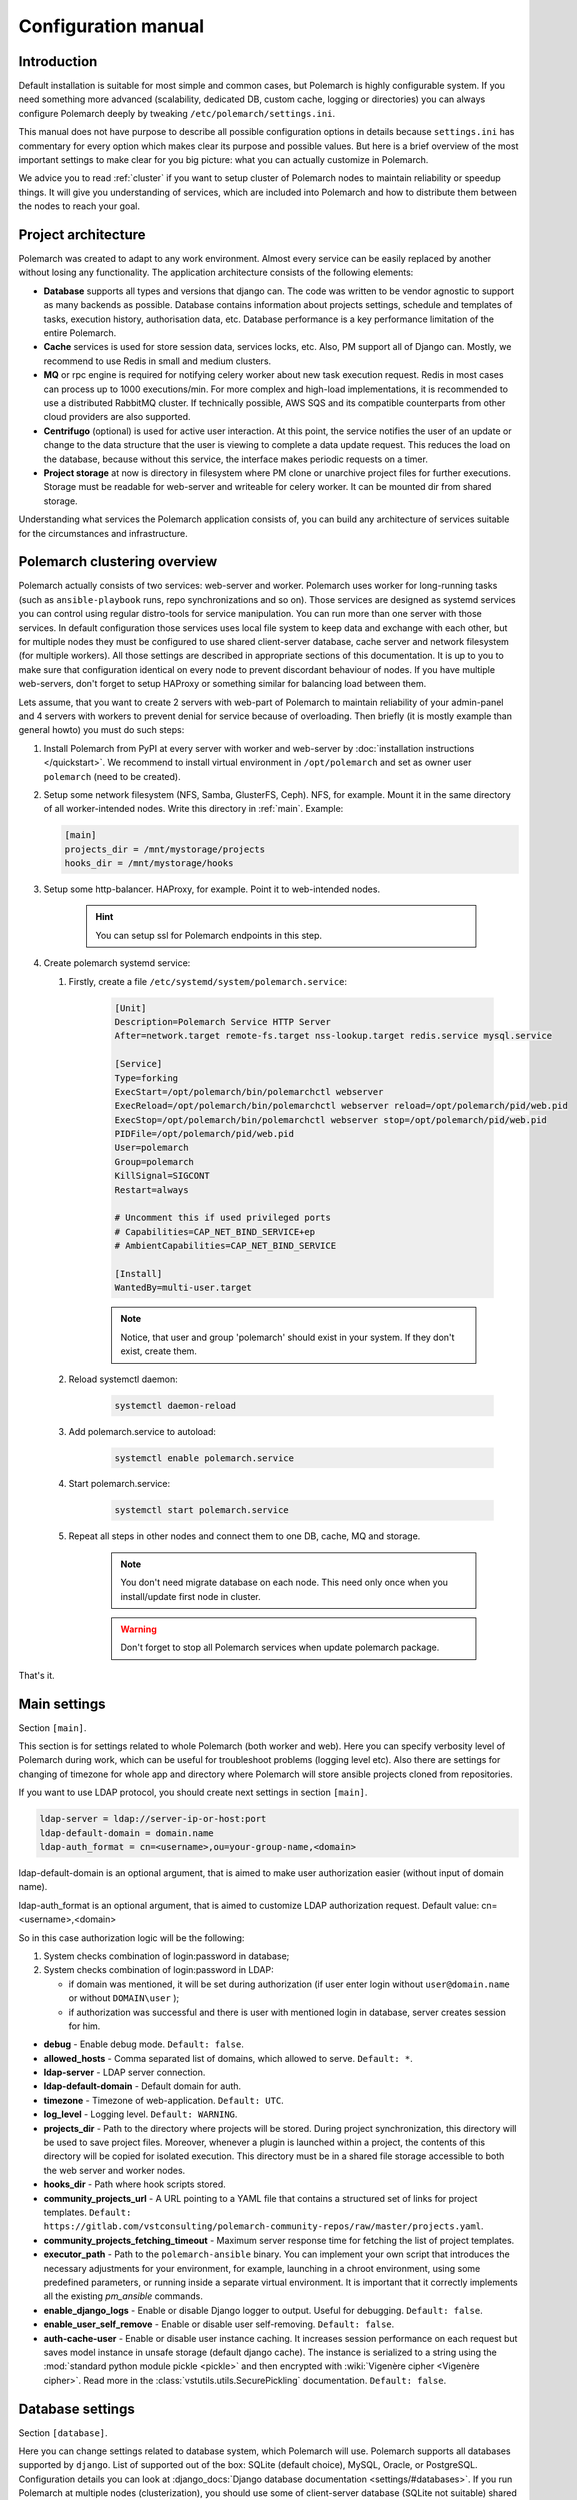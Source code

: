 Configuration manual
====================

Introduction
------------

Default installation is suitable for most simple and common cases, but
Polemarch is highly configurable system. If you need something more advanced
(scalability, dedicated DB, custom cache, logging or directories) you can
always configure Polemarch deeply by tweaking ``/etc/polemarch/settings.ini``.

This manual does not have purpose to describe all possible configuration
options in details because ``settings.ini`` has commentary for every option
which makes clear its purpose and possible values. But here is a brief overview
of the most important settings to make clear for you big picture: what you can
actually customize in Polemarch.

We advice you to read :ref:`cluster` if you want to setup cluster of
Polemarch nodes to maintain reliability or speedup things. It will give you
understanding of services, which are included into Polemarch and how to distribute them
between the nodes to reach your goal.

Project architecture
--------------------

Polemarch was created to adapt to any work environment. Almost every service can be easily replaced by another
without losing any functionality. The application architecture consists of the following elements:

- **Database** supports all types and versions that django can. The code was written to be vendor agnostic
  to support as many backends as possible. Database contains information about projects settings, schedule and templates
  of tasks, execution history, authorisation data, etc. Database performance is a key performance limitation of the entire Polemarch.

- **Cache** services is used for store session data, services locks, etc. Also, PM support all of Django can.
  Mostly, we recommend to use Redis in small and medium clusters.

- **MQ** or rpc engine is required for notifying celery worker about new task execution request.
  Redis in most cases can process up to 1000 executions/min. For more complex and high-load implementations,
  it is recommended to use a distributed RabbitMQ cluster. If technically possible,
  AWS SQS and its compatible counterparts from other cloud providers are also supported.

- **Centrifugo** (optional) is used for active user interaction. At this point,
  the service notifies the user of an update or change to the data structure that the user is viewing to complete
  a data update request. This reduces the load on the database, because without this service,
  the interface makes periodic requests on a timer.

- **Project storage** at now is directory in filesystem where PM clone or unarchive project files for further executions.
  Storage must be readable for web-server and writeable for celery worker. It can be mounted dir from shared storage.

Understanding what services the Polemarch application consists of, you can build any architecture of services
suitable for the circumstances and infrastructure.

.. _cluster:

Polemarch clustering overview
-----------------------------

Polemarch actually consists of two services: web-server and worker. Polemarch
uses worker for long-running tasks (such as ``ansible-playbook`` runs, repo
synchronizations and so on). Those services are designed as systemd services
you can control using regular distro-tools for service manipulation.
You can run more than one server with those services. In default configuration
those services uses local file system to keep data and exchange with each
other, but for multiple nodes they must be configured to use shared
client-server database, cache server and network filesystem (for multiple
workers). All those settings are described in appropriate sections of this
documentation. It is up to you to make sure that configuration identical on
every node to prevent discordant behaviour of nodes. If you have multiple
web-servers, don't forget to setup HAProxy or something similar for balancing
load between them.

Lets assume, that you want to create 2 servers with web-part of Polemarch
to maintain reliability of your admin-panel and 4 servers with workers to
prevent denial for service because of overloading. Then briefly (it is mostly
example than general howto) you must do such steps:

#. Install Polemarch from PyPI at every server with worker and web-server by
   :doc:`installation instructions </quickstart>`. We recommend to install virtual
   environment in ``/opt/polemarch`` and set as owner user ``polemarch``
   (need to be created).

#. Setup some network filesystem (NFS, Samba, GlusterFS, Ceph).
   NFS, for example. Mount it in the same directory
   of all worker-intended nodes. Write this directory in :ref:`main`.
   Example:

   .. sourcecode:: ini

      [main]
      projects_dir = /mnt/mystorage/projects
      hooks_dir = /mnt/mystorage/hooks

#. Setup some http-balancer. HAProxy, for example. Point it to web-intended
   nodes.

    .. hint:: You can setup ssl for Polemarch endpoints in this step.

#. Create polemarch systemd service:

   #. Firstly, create a file ``/etc/systemd/system/polemarch.service``:

       .. sourcecode:: ini

           [Unit]
           Description=Polemarch Service HTTP Server
           After=network.target remote-fs.target nss-lookup.target redis.service mysql.service

           [Service]
           Type=forking
           ExecStart=/opt/polemarch/bin/polemarchctl webserver
           ExecReload=/opt/polemarch/bin/polemarchctl webserver reload=/opt/polemarch/pid/web.pid
           ExecStop=/opt/polemarch/bin/polemarchctl webserver stop=/opt/polemarch/pid/web.pid
           PIDFile=/opt/polemarch/pid/web.pid
           User=polemarch
           Group=polemarch
           KillSignal=SIGCONT
           Restart=always

           # Uncomment this if used privileged ports
           # Capabilities=CAP_NET_BIND_SERVICE+ep
           # AmbientCapabilities=CAP_NET_BIND_SERVICE

           [Install]
           WantedBy=multi-user.target

       .. note::
            Notice, that user and group 'polemarch' should exist in your system.
            If they don't exist, create them.

   #. Reload systemctl daemon:

       .. sourcecode:: bash

           systemctl daemon-reload

   #. Add polemarch.service to autoload:

       .. sourcecode:: bash

           systemctl enable polemarch.service


   #. Start polemarch.service:

       .. sourcecode:: bash

           systemctl start polemarch.service

   #. Repeat all steps in other nodes and connect them to one DB, cache, MQ and storage.

        .. note::
            You don't need migrate database on each node. This need only once when
            you install/update first node in cluster.

        .. warning::
            Don't forget to stop all Polemarch services when update polemarch package.

That's it.

.. _main:

Main settings
-------------

Section ``[main]``.

This section is for settings related to whole Polemarch (both worker and
web). Here you can specify verbosity level of Polemarch during work, which can
be useful for troubleshoot problems (logging level etc). Also there are settings
for changing of timezone for whole app and directory where Polemarch will store
ansible projects cloned from repositories.

If you want to use LDAP protocol, you should create next settings in section ``[main]``.

.. sourcecode:: bash

    ldap-server = ldap://server-ip-or-host:port
    ldap-default-domain = domain.name
    ldap-auth_format = cn=<username>,ou=your-group-name,<domain>

ldap-default-domain is an optional argument, that is aimed to make user authorization easier
(without input of domain name).

ldap-auth_format is an optional argument, that is aimed to customize LDAP authorization request.
Default value: cn=<username>,<domain>

So in this case authorization logic will be the following:

1. System checks combination of login:password in database;

2. System checks combination of login:password in LDAP:

   * if domain was mentioned, it will be set during authorization
     (if user enter login without ``user@domain.name`` or without ``DOMAIN\user`` );

   * if authorization was successful and there is user with mentioned login in database,
     server creates session for him.


* **debug** - Enable debug mode. ``Default: false``.
* **allowed_hosts** - Comma separated list of domains, which allowed to serve. ``Default: *``.
* **ldap-server** - LDAP server connection.
* **ldap-default-domain** - Default domain for auth.
* **timezone** - Timezone of web-application. ``Default: UTC``.
* **log_level** - Logging level. ``Default: WARNING``.
* **projects_dir** - Path to the directory where projects will be stored. During project
  synchronization, this directory will be used to save project files. Moreover, whenever a plugin
  is launched within a project, the contents of this directory will be copied for isolated
  execution. This directory must be in a shared file storage accessible to both the web server
  and worker nodes.
* **hooks_dir** - Path where hook scripts stored.
* **community_projects_url** - A URL pointing to a YAML file that contains a structured set of
  links for project templates. ``Default: https://gitlab.com/vstconsulting/polemarch-community-repos/raw/master/projects.yaml``.
* **community_projects_fetching_timeout** - Maximum server response time for fetching the list
  of project templates.
* **executor_path** - Path to the ``polemarch-ansible`` binary. You can implement your own script
  that introduces the necessary adjustments for your environment, for example, launching in a
  chroot environment, using some predefined parameters, or running inside a separate virtual
  environment. It is important that it correctly implements all the existing `pm_ansible`
  commands.
* **enable_django_logs** - Enable or disable Django logger to output. Useful for debugging. ``Default: false``.
* **enable_user_self_remove** - Enable or disable user self-removing. ``Default: false``.
* **auth-cache-user** - Enable or disable user instance caching. It increases session performance
  on each request but saves model instance in unsafe storage (default django cache).
  The instance is serialized to a string using the :mod:`standard python module pickle <pickle>`
  and then encrypted with :wiki:`Vigenère cipher <Vigenère cipher>`.
  Read more in the :class:`vstutils.utils.SecurePickling` documentation. ``Default: false``.

.. _database:

Database settings
-----------------

Section ``[database]``.

Here you can change settings related to database system, which Polemarch will
use. Polemarch supports all databases supported by ``django``. List of
supported out of the box: SQLite (default choice), MySQL, Oracle, or
PostgreSQL. Configuration details you can look at
:django_docs:`Django database documentation <settings/#databases>`.
If you run Polemarch at multiple nodes (clusterization), you should
use some of client-server database (SQLite not suitable) shared for all nodes.

If you use MySQL there is a list of required settings, that you should create for correct
database work.

Firstly, if you use MariaDB and you have set timezone different from "UTC" you should run
next command:

.. sourcecode:: bash

      mysql_tzinfo_to_sql /usr/share/zoneinfo | mysql -u root -p mysql

Secondly, for correct MariaDB work you should set next options in ``settings.ini`` file:

.. sourcecode:: bash

      [database.options]
      connect_timeout = 10
      init_command = SET sql_mode='STRICT_TRANS_TABLES', default_storage_engine=INNODB, NAMES 'utf8', CHARACTER SET 'utf8', SESSION collation_connection = 'utf8_unicode_ci'

Finally, you should add some options to MariaDB configuration:

.. sourcecode:: bash

      [client]
      default-character-set=utf8
      init_command = SET collation_connection = @@collation_database

      [mysqld]
      character-set-server=utf8
      collation-server=utf8_unicode_ci

.. note:: You can find more database options in :ref:`vstutils:database`.


To simplify the configuration of database connections, you can use the ``DATABASE_URL`` environment variable in conjunction with the ``django-environ`` package.
This approach allows you to define your database connection in a single environment variable,
which is especially useful for managing different environments (development, testing, production) without changing the code.

**DATABASE_URL** - An environment variable that contains the database connection URL.
This variable is parsed by ``django-environ`` to configure the database settings. The format of the URL is:

.. sourcecode:: bash

    backend://user:password@host:port/database_name


**Examples:**

- **PostgreSQL:**

    .. sourcecode:: bash

        DATABASE_URL=postgres://user:password@localhost:5432/mydatabase


- **MySQL:**

    .. sourcecode:: bash

        DATABASE_URL=mysql://user:password@localhost:3306/mydatabase


.. _cache:

Cache settings
--------------

Section ``[cache]``.

This section is for settings related to cache backend used by Polemarch.
Polemarch supports all cache backends that Django supports.
Currently is: filesystem, in-memory, memcached out of the box and many more by
additional plugins. You can find details about cache configuration at
:django_docs:`Django caches documentation <settings/#caches>`.
In clusterization scenario we advice to share cache between nodes to speedup their
work using client-server cache realizations.
We recommend to use Redis in production environments.

To simplify the configuration of cache backends, you can use the ``CACHE_URL`` environment variable in conjunction with the ``django-environ`` package.
This approach allows you to define your cache configuration in a single environment variable,
making it easy to switch between different cache backends without changing the code.

**CACHE_URL** - An environment variable that contains the cache backend connection URL.
This variable is parsed by django-environ to configure the cache settings in Django.
The format of the URL is:

.. sourcecode:: bash

    backend://username:password@host:port


**Examples:**

- Memcached using MemcacheCache backend

    .. sourcecode:: bash

        CACHE_URL=memcache://127.0.0.1:11211

- Memcached using PyLibMCCache backend

    .. sourcecode:: bash

        CACHE_URL=pymemcache://127.0.0.1:11211

- Redis cache

    .. sourcecode:: bash

        CACHE_URL=redis://127.0.0.1:6379/1

**LOCKS_CACHE_URL**, **SESSIONS_CACHE_URL**, **ETAG_CACHE_URL** - Environment variables for configuring specific cache backends for locks, session data, and ETag caching respectively.
These allow you to use different cache configurations for different purposes within your application.



.. _locks:

Locks settings
--------------

Section ``[locks]``.

Locks is system that Polemarch uses to prevent damage from parallel actions
working on something simultaneously. It is based on Django cache, so there is
another bunch of same settings as :ref:`cache`. And why there is another
section for them, you may ask. Because cache backend used for locking must
provide some guarantees, which does not required to usual cache: it MUST
be shared for all Polemarch threads and nodes. So, in-memory backend, for
example, is not suitable. In case of clusterization we strongly recommend
to use Redis or Memcached as backend for that purpose. Cache and locks backend
can be same, but don't forget about requirement we said above.


.. _session:

Session cache settings
----------------------

Section ``[session]``.

Polemarch store sessions in :ref:`database`, but for better performance,
we use a cache-based session backend. It is based on Django cache, so there is
another bunch of same settings as :ref:`cache`. By default,
settings getted from :ref:`cache`.


.. _rpc:

Rpc settings
------------

Section ``[rpc]``.

Polemarch uses Celery for long-running tasks (such as ``ansible-playbook``
runs, repo synchronizations and so on). Celery is based on message queue concept,
so between web-service and workers running under Celery bust be some kind of
message broker (RabbitMQ or something).  Those settings relate to this broker
and Celery itself. Those kinds of settings: broker backend, number of
worker-processes per node and some settings used for troubleshoot
server-broker-worker interaction problems.


* **connection** - Celery broker connection.
  Read more: :ref:`celery:conf-broker-settings`. ``Default: filesystem:///var/tmp``.
* **concurrency** - Celery count worker threads. ``Default: 4``.
* **heartbeat** - Interval between sending heartbeat packages, which says that connection still alive. ``Default: 10``.
* **enable_worker** - Enable or disable worker with webserver. ``Default: true``.
* **clone_retry_count** - Retries count on project sync operation.

.. note:: You can find more RPC options in :ref:`vstutils:rpc`.


.. _worker:

Worker settings
---------------

Section ``[worker]``.

Celery worker options for start. Useful settings:

* **loglevel** - Celery worker logging level. Default: from main section ``log_level``.
* **autoscale** - Options for autoscaling. Two comma separated numbers: max,min.
* **beat** - Enable or disable celery beat scheduler. ``Default: true``.

Other settings can be getted from command ``celery worker --help``.


.. _web:

Web settings
------------

Section ``[web]``.

Here placed settings related to web-server.

* **session_timeout** - Session life-cycle time. ``Default: 2w`` (two weeks).
* **rest_page_limit** - Default limit of objects in API list. ``Default: 1000``.
* **history_metrics_window** - Timeframe in seconds of collecting execution history statuses. ``Default: 1min``.
* **enable_gravatar** - Enable/disable gravatar service using for users. Default: ``True``.
* **gravatar_url** - URL for Gravatar service. Placeholder `[email_hash]` can be used.

* **allow_cors** - Enable Cross-Origin Resource Sharing (CORS).
  When set to ``true``, the application will accept requests from origins other than its own domain, which is necessary when the API is accessed from different domains.
  This setting corresponds to enabling ``CORSMiddleware`` in FastAPI. Default: ``false``.
* **cors_allowed_origins** - A list of origins that are allowed to make cross-origin requests.
  This corresponds to the ``allow_origins`` parameter in ``fastapi.middleware.cors.CORSMiddleware``.
  Each origin should be a string representing a domain, e.g., ``https://example.com``.
  Wildcards like ``*`` are accepted to allow all origins. Default: ``*`` if ``allow_cors`` is set or empty list set.
* **cors_allow_methods** - A list of HTTP methods that are allowed when making cross-origin requests.
  This corresponds to the ``allow_methods`` parameter in ``CORSMiddleware``.
  By specifying this, you control which HTTP methods are permitted for CORS requests to your application.
  Common methods include ``GET``, ``POST``, ``PUT``, ``PATCH``, ``DELETE``, and ``OPTIONS``.
  Default: ``GET`` if ``allow_cors`` is not set. Else - ``GET``.
* **cors_allow_headers** - A list of HTTP headers that are allowed when making cross-origin requests.
  This corresponds to the ``allow_headers`` parameter in ``CORSMiddleware``.
  Use this setting to specify which HTTP headers are allowed in CORS requests.
  Common headers include ``Content-Type``, ``Authorization``, etc.
  Default: ``*`` if ``allow_cors`` is set or empty list set.
* **cors_allowed_credentials** - Indicate that cookies and authorization headers should be supported for cross-origin requests.
  Default: ``true`` if allow_cors else ``false``.

* **case_sensitive_api_filter** - Enable or disable case-sensitive search for name filtering in the API.
  When set to ``true``, filters applied to fields such as ``name`` will be case-sensitive,
  meaning that the search will distinguish between uppercase and lowercase letters.
  When set to ``false``, the search will be case-insensitive.
  Adjust this setting based on whether you want users to have case-sensitive searches.
  Default: ``true``.
* **secure_proxy_ssl_header_name** - Header name which activates SSL urls in responses.
  Read :django_docs:`more <settings/#secure-proxy-ssl-header>`. Default: ``HTTP_X_FORWARDED_PROTOCOL``.
* **secure_proxy_ssl_header_value** - Header value which activates SSL urls in responses.
  Read :django_docs:`more <settings/#secure-proxy-ssl-header>`. Default: ``https``.

* **max_custom_oauth2_token_lifetime_days** - The maximum possible duration of user tokens in days.
  This limitation is not related to ``server_token_expires_in``. It specifies the maximum lifespan of user tokens specifically.
  By default, it is set to 365 days.

.. note:: You can find more Web options in :ref:`vstutils:web`.


Section ``[oauth]``.

* **server_allow_insecure**: If enabled then server will allow HTTP requests. Default: ``False``.
* **server_token_expires_in**: Token expiration time in seconds. Duration values can be used, for example ``3d2h32m``. Default: ``864000``.


.. _centrifugo:

Centrifugo client settings
--------------------------

Section ``[centrifugo]``.

To install app with centrifugo client, ``[centrifugo]`` section must be set.
Centrifugo is used by application to auto-update page data.
When user change some data, other clients get notification on ``subscriptions_update`` channel
with model label and primary key. Without the service all GUI-clients get page data
every 5 seconds (by default). Centrifugo server v3 is supported.

* **address** - Centrifugo api address. For example, ``http://localhost:8000/api``.
* **public_address** - Centrifugo server address. By default used **address** without ``/api`` prefix (http -> ws, https -> wss). Also, can be used relative path, like ``/centrifugo``.
* **api_key** - API key for clients.
* **token_hmac_secret_key** - API key for jwt-token generation.
* **timeout** - Connection timeout.
* **verify** - Connection verification.

.. note::
    These settings also add parameters to the OpenApi schema and change how the auto-update system works in the GUI.
    ``token_hmac_secret_key`` is used for jwt-token generation (based on
    session expiration time). Token will be used for Centrifugo-JS client.

.. note::
    ``api_key`` and ``token_hmac_secret_key`` come from ``config.json`` for Centrifugo.
    Read more in `Official Centrifugo documentation <https://centrifugal.dev/docs/3/getting-started/quickstart>`_


.. _git:

Git settings
------------

Sections ``[git.fetch]`` and ``[git.clone]``.

Options for git commands. See options in ``git fetch --help`` or ``git clone --help``.


.. _archive:

Archive settings
----------------

Section ``[archive]``.

Here you can specify settings used by archive (e.g. TAR) projects.

* **max_content_length** - Maximum download file size. Format: ``30<unit>``, where unit is *b*, *kb*, *mb*, *gb*, *tb*.


.. _history:

History output plugins
----------------------

Section ``[history]``

This section of the configuration provides to configure the output history plugin settings.

* **output_plugins** - a comma-separated list of plugin names that are used to record history lines. Plugins must have the ``writeable`` attribute. Default: ``database``
* **read_plugin** - the name of the plugin used to display the history lines in the api. Default is ``database``.

Other parameters are set in the plugin options section: ``history.plugin.PLUGIN_NAME.options``.

.. warning::
    Be careful. The reader plugin must be able to read the data.
    Therefore, the storage from which the reading plugin takes data must be filled with one of the writer plugins.

Production web settings
-----------------------

.. note:: More settings in `uvicorn docs <https://www.uvicorn.org/settings/#production>`_.

.. warning:: In production, it is recommended to use Centrifugo in order to reduce the load on the backend from automatic page updates.

This section contains additional information for configure additional elements.

#. If you need to set ``https`` for your web settings, you can do it using HAProxy, Nginx or configure it in
``settings.ini``.

    .. sourcecode:: ini

        # [uvicorn]
        # ssl_keyfile = /etc/polemarch/polemarch.key
        # ssl_certfile = /etc/polemarch/polemarch.crt

#. We strictly do not recommend running the web server from root. Use HTTP proxy to run on privileged ports.

#. We recommend to install ``uvloop`` to your environment and setup ``loop = uvloop`` in ``[uvicorn]`` section for performance reasons.

In the context of vstutils, the adoption of ``uvloop`` is paramount for optimizing the performance of the application, especially because utilizing ``uvicorn`` as the ASGI server.
``uvloop`` is an ultra-fast, drop-in replacement for the default event loop provided by Python.
It is built on top of ``libuv``, a high-performance event loop library, and is specifically designed to optimize the execution speed of asynchronous code.

By leveraging ``uvloop``, developers can achieve substantial performance improvements in terms of reduced latency and increased throughput.
This is especially critical in scenarios where applications handle a large number of concurrent connections.
The improved efficiency of event loop handling directly translates to faster response times and better overall responsiveness of the application.

.. note:: If you need more options you can find it in :doc:`vstutils:config` in the official vstutils documentation.


.. _inventory_plugins_config:

Inventory plugins config
------------------------

To connect an inventory plugin to Polemarch, there should be a section

.. sourcecode:: ini

    [inventory.plugin.<plugin_name>]
    backend = import.path.to.plugin.Class

Where

* **<plugin_name>** - name that will be available in API to work with
* **backend** - is a python import path to plugin class

Also you may add options which will be available in plugin:

.. sourcecode:: ini

    [inventory.plugin.<plugin_name>.options]
    some_option = some_option

To read more about plugins, please see :doc:`plugins`.


.. _execution_plugins_config:

Execution plugins config
------------------------

To connect an execution plugin to Polemarch, there should be a section

.. sourcecode:: ini

    [execution.plugin.<plugin_name>]
    backend = import.path.to.plugin.Class
    compatible_inventory_plugins = <inventory_plugin1>,<inventory_plugin1>

Where

* **<plugin_name>** - name that will be available in API to work with
* **backend** - is a python import path to plugin class
* **compatible_inventory_plugins** - inventory plugins which are compatible with this execution plugin. If omitted,
                                   it's supposed that execution plugin cannot work with any inventory.

Also you may add options which will be available in plugin:

.. sourcecode:: ini

    [execution.plugin.<plugin_name>.options]
    some_option = some_option

To read more about plugins, please see :doc:`plugins`.
